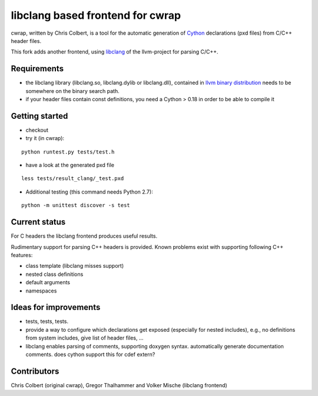 ==================================
libclang based frontend for cwrap 
==================================


cwrap, written by Chris Colbert, is a tool for the automatic generation of Cython_ declarations (pxd files) from C/C++ header files. 

This fork adds another frontend, using libclang_ of the llvm-project for parsing C/C++.

Requirements
------------

* the libclang library (libclang.so, libclang.dylib or libclang.dll), contained in `llvm binary distribution <http://llvm.org/releases/download.html>`_ needs to be somewhere on the binary search path.
* if your header files contain const definitions, you need a Cython > 0.18 in order to be able to compile it


Getting started
---------------

* checkout

* try it (in cwrap):

::

   python runtest.py tests/test.h

* have a look at the generated pxd file

::

   less tests/result_clang/_test.pxd

* Additional testing (this command needs Python 2.7):

::

   python -m unittest discover -s test


Current status
--------------

For C headers the libclang frontend produces useful results. 

Rudimentary support for parsing C++ headers is provided. Known problems exist with supporting following C++ features:

* class template (libclang misses support)
* nested class definitions
* default arguments
* namespaces

Ideas for improvements
----------------------

* tests, tests, tests.

* provide a way to configure which declarations get exposed (especially for nested includes),  e.g., no definitions from system includes, give list of header files, ...

* libclang enables parsing of comments, supporting doxygen syntax. automatically generate documentation comments. does cython support this for cdef extern?

Contributors
------------

Chris Colbert (original cwrap), Gregor Thalhammer and Volker Mische (libclang frontend)

.. _Cython: http://www.cython.org
.. _libclang: http://clang.llvm.org/doxygen/group__CINDEX.html
